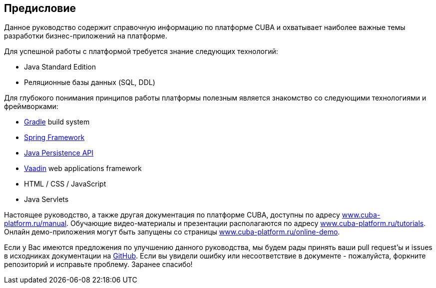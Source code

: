 [[preface]]
== Предисловие

Данное руководство содержит справочную информацию по платформе CUBA и охватывает наиболее важные темы разработки бизнес-приложений на платформе.

Для успешной работы с платформой требуется знание следующих технологий:

* Java Standard Edition

* Реляционные базы данных (SQL, DDL)

Для глубокого понимания принципов работы платформы полезным является знакомство со следующими технологиями и фреймворками:

* link:https://docs.gradle.org/{gradleVersion}/userguide/userguide.html[Gradle] build system

* link:$$http://projects.spring.io/spring-framework$$[Spring Framework]

* link:$$https://en.wikipedia.org/wiki/Java_Persistence_API$$[Java Persistence API]

* link:$$https://vaadin.com/book$$[Vaadin] web applications framework

* HTML / CSS / JavaScript

* Java Servlets

Настоящее руководство, а также другая документация по платформе CUBA, доступны по адресу link:https://www.cuba-platform.ru/manual[www.cuba-platform.ru/manual]. Обучающие видео-материалы и презентации располагаются по адресу link:https://www.cuba-platform.ru/tutorials[www.cuba-platform.ru/tutorials]. Онлайн демо-приложения могут быть запущены со страницы link:https://www.cuba-platform.ru/online-demo[www.cuba-platform.ru/online-demo].

Если у Вас имеются предложения по улучшению данного руководства, мы будем рады принять ваши pull request'ы и issues в исходниках документации на https://github.com/cuba-platform/documentation[GitHub]. Если вы увидели ошибку или несоответствие в документе - пожалуйста, форкните репозиторий и исправьте проблему. Заранее спасибо!

:sectnums:

